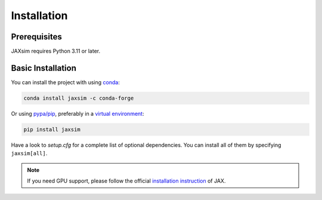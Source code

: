 Installation
============

.. _installation:

Prerequisites
-------------

JAXsim requires Python 3.11 or later. 

Basic Installation
------------------

You can install the project with using `conda`_: 

.. code-block:: bash

   conda install jaxsim -c conda-forge

Or using `pypa/pip`_, preferably in a `virtual environment`_:

.. code-block:: bash

   pip install jaxsim

Have a look to `setup.cfg` for a complete list of optional dependencies.
You can install all of them by specifying ``jaxsim[all]``.

.. note::

    If you need GPU support, please follow the official `installation instruction`_ of JAX.

.. _conda: https://anaconda.org/
.. _pypa/pip: https://github.com/pypa/pip/
.. _virtual environment: https://docs.python.org/3.8/tutorial/venv.html
.. _installation instruction: https://github.com/google/jax/#installation
